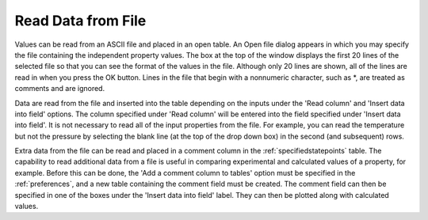 .. _readdata: 

*******************
Read Data from File
*******************

Values can be read from an ASCII file and placed in an open table. An Open file dialog appears in which you may specify the file containing the independent property values. The box at the top of the window displays the first 20 lines of the selected file so that you can see the format of the values in the file. Although only 20 lines are shown, all of the lines are read in when you press the OK button. Lines in the file that begin with a nonnumeric character, such as *, are treated as comments and are ignored.

Data are read from the file and inserted into the table depending on the inputs under the 'Read column' and 'Insert data into field' options. The column specified under 'Read column' will be entered into the field specified under 'Insert data into field'. It is not necessary to read all of the input properties from the file. For example, you can read the temperature but not the pressure by selecting the blank line (at the top of the drop down box) in the second (and subsequent) rows.

Extra data from the file can be read and placed in a comment column in the :ref:`specifiedstatepoints`  table. The capability to read additional data from a file is useful in comparing experimental and calculated values of a property, for example. Before this can be done, the 'Add a comment column to tables' option must be specified in the :ref:`preferences`, and a new table containing the comment field must be created. The comment field can then be specified in one of the boxes under the 'Insert data into field' label. They can then be plotted along with calculated values.